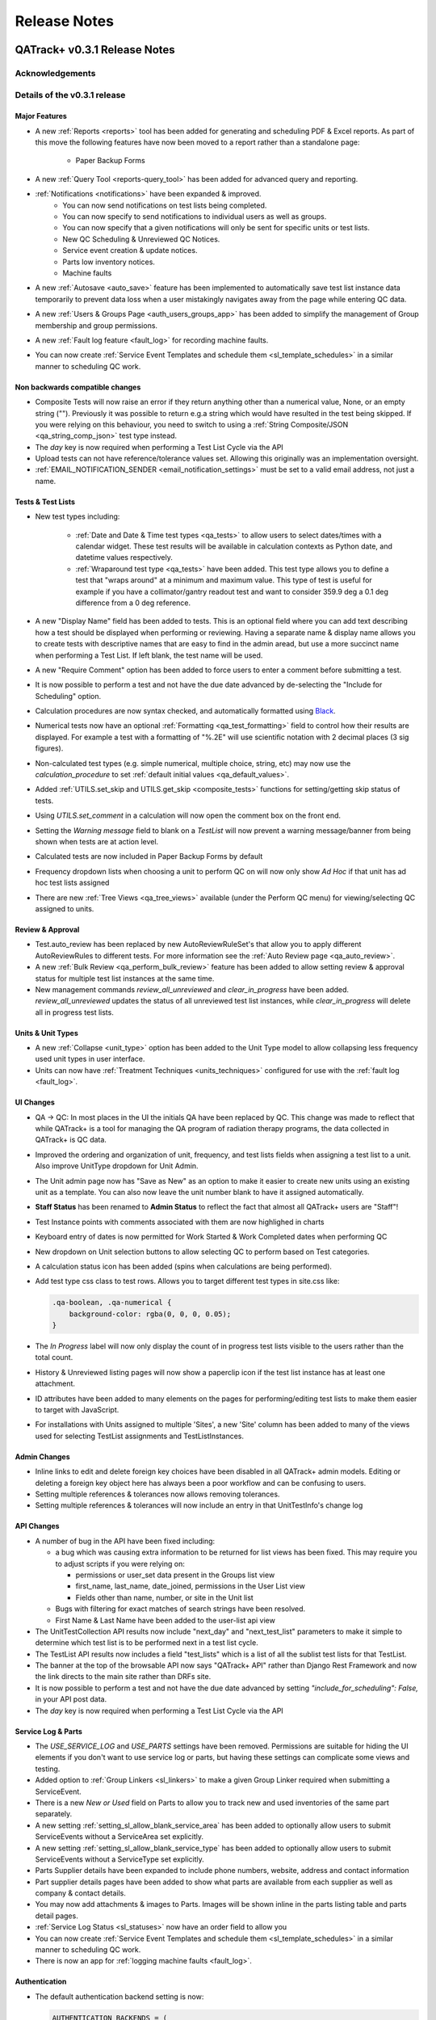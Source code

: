 Release Notes
=============

QATrack+ v0.3.1 Release Notes
-----------------------------

.. _release_notes_031:


Acknowledgements
................


Details of the v0.3.1 release
.............................


Major Features
^^^^^^^^^^^^^^

* A new :ref:`Reports <reports>` tool has been added for generating and
  scheduling PDF & Excel reports.  As part of this move the following
  features have now been moved to a report rather than a standalone page:

    * Paper Backup Forms

* A new :ref:`Query Tool <reports-query_tool>` has been added for advanced query and
  reporting.

* :ref:`Notifications <notifications>` have been expanded & improved.
    * You can now send notifications on test lists being completed.
    * You can now specify to send notifications to individual users as well as groups.
    * You can now specify that a given notifications will only be sent for
      specific units or test lists.
    * New QC Scheduling & Unreviewed QC Notices.
    * Service event creation & update notices.
    * Parts low inventory notices.
    * Machine faults

* A new :ref:`Autosave <auto_save>` feature has been implemented to
  automatically save test list instance data temporarily to prevent data loss
  when a user mistakingly navigates away from the page while entering QC data.

* A new :ref:`Users & Groups Page <auth_users_groups_app>` has been added to simplify
  the management of Group membership and group permissions.

* A new :ref:`Fault log feature <fault_log>` for recording machine faults.

* You can now create :ref:`Service Event Templates and schedule them
  <sl_template_schedules>` in a similar manner to scheduling QC work.


Non backwards compatible changes
^^^^^^^^^^^^^^^^^^^^^^^^^^^^^^^^

* Composite Tests will now raise an error if they return anything other than a
  numerical value, None, or an empty string ("").  Previously it was possible
  to return e.g.a string which would have resulted in the test being skipped.
  If you were relying on this behaviour, you need to switch to using a
  :ref:`String Composite/JSON <qa_string_comp_json>` test type instead.

* The `day` key is now required when performing a Test List Cycle via the API

* Upload tests can not have reference/tolerance values set.  Allowing this originally
  was an implementation oversight.

* :ref:`EMAIL_NOTIFICATION_SENDER <email_notification_settings>` must be set to 
  a valid email address, not just a name.


Tests & Test Lists
^^^^^^^^^^^^^^^^^^

* New test types including:

    * :ref:`Date and Date & Time test types <qa_tests>` to allow users to
      select dates/times with a calendar widget.  These test results will be
      available in calculation contexts as Python date, and datetime values
      respectively.

    * :ref:`Wraparound test type <qa_tests>` have been added.  This test type
      allows you to define a test that "wraps around" at a minimum and maximum
      value.  This type of test is useful for example if you have a
      collimator/gantry readout test and want to consider 359.9 deg a 0.1 deg
      difference from a 0 deg reference.

* A new "Display Name" field has been added to tests.  This is an optional
  field where you can add text describing how a test should be displayed when
  performing or reviewing. Having a separate name & display name allows you to
  create tests with descriptive names that are easy to find in the admin aread,
  but use a more succinct name when performing a Test List. If left blank, the
  test name will be used.

* A new "Require Comment" option has been added to force users to enter
  a comment before submitting a test.

* It is now possible to perform a test and not have the due date advanced
  by de-selecting the "Include for Scheduling" option.

* Calculation procedures are now syntax checked, and automatically formatted
  using `Black <https://black.readthedocs.io>`_.

* Numerical tests now have an optional :ref:`Formatting <qa_test_formatting>`
  field to control how their results are displayed.  For example a test with a
  formatting of "%.2E" will use scientific notation with 2 decimal places (3
  sig figures).

* Non-calculated test types (e.g. simple numerical, multiple choice, string,
  etc) may now use the `calculation_procedure` to set :ref:`default initial
  values <qa_default_values>`.

* Added :ref:`UTILS.set_skip and UTILS.get_skip <composite_tests>` functions for
  setting/getting skip status of tests.

* Using `UTILS.set_comment` in a calculation will now open the comment box on
  the front end.

* Setting the `Warning message` field to blank on a `TestList` will now prevent
  a warning message/banner from being shown when tests are at action level.

* Calculated tests are now included in Paper Backup Forms by default

* Frequency dropdown lists when choosing a unit to perform QC on will now only
  show *Ad Hoc* if that unit has ad hoc test lists assigned

* There are new :ref:`Tree Views <qa_tree_views>` available (under the Perform QC
  menu) for viewing/selecting QC assigned to units.  

Review & Approval
^^^^^^^^^^^^^^^^^

* Test.auto_review has been replaced by new AutoReviewRuleSet's that allow you
  to apply different AutoReviewRules to different tests. For more information
  see the :ref:`Auto Review page <qa_auto_review>`.

* A new :ref:`Bulk Review <qa_perform_bulk_review>` feature has been added to
  allow setting review & approval status for multiple test list instances at
  the same time.

* New management commands `review_all_unreviewed` and `clear_in_progress` have
  been added. `review_all_unreviewed` updates the status of all unreviewed test
  list instances, while `clear_in_progress` will delete all in progress test
  lists.


Units & Unit Types
^^^^^^^^^^^^^^^^^^

* A new :ref:`Collapse <unit_type>` option has been added to the Unit Type model
  to allow collapsing less frequency used unit types in user interface.

* Units can now have :ref:`Treatment Techniques <units_techniques>` configured
  for use with the :ref:`fault log <fault_log>`.


UI Changes
^^^^^^^^^^

* QA -> QC:  In most places in the UI the initials QA have been replaced by QC.
  This change was made to reflect that while QATrack+ is a tool for managing
  the QA program of radiation therapy programs, the data collected in QATrack+
  is QC data.

* Improved the ordering and organization of unit, frequency, and test lists
  fields when assigning a test list to a unit. Also improve UnitType dropdown
  for Unit Admin.

* The Unit admin page now has "Save as New" as an option to make it easier to
  create new units using an existing unit as a template.  You can also now
  leave the unit number blank to have it assigned automatically.

* **Staff Status** has been renamed to **Admin Status** to reflect the fact
  that almost all QATrack+ users are "Staff"!

* Test Instance points with comments associated with them are now highlighed in
  charts

* Keyboard entry of dates is now permitted for Work Started & Work Completed dates
  when performing QC

* New dropdown on Unit selection buttons to allow selecting QC to perform based
  on Test categories.

* A calculation status icon has been added (spins when calculations are being
  performed).

* Add test type css class to test rows.  Allows you to target different test
  types in site.css like:

  .. code-block:: css

        .qa-boolean, .qa-numerical {
            background-color: rgba(0, 0, 0, 0.05);
        }

* The *In Progress* label will now only display the count of in progress test lists
  visible to the users rather than the total count.

* History & Unreviewed listing pages will now show a paperclip icon if the test list instance
  has at least one attachment.

* ID attributes have been added to many elements on the pages for performing/editing test lists
  to make them easier to target with JavaScript.

* For installations with Units assigned to multiple 'Sites', a new 'Site'
  column has been added to many of the views used for selecting TestList
  assignments and TestListInstances.

Admin Changes
^^^^^^^^^^^^^

* Inline links to edit and delete foreign key choices have been disabled in all
  QATrack+ admin models. Editing or deleting a foreign key object here has
  always been a poor workflow and can be confusing to users.

* Setting multiple references & tolerances now allows removing tolerances.

* Setting multiple references & tolerances will now include an entry in that
  UnitTestInfo's change log


API Changes
^^^^^^^^^^^

* A number of bug in the API have been fixed including:

  * a bug which was causing extra information to be returned for list views has
    been fixed.  This may require you to adjust scripts if you were relying on:

    - permissions or user_set data present in the Groups list view
    - first_name, last_name, date_joined, permissions in the User List view
    - Fields other than name, number, or site in the Unit list
  * Bugs with filtering for exact matches of search strings have been resolved.

  * First Name & Last Name have been added to the user-list api view

* The UnitTestCollection API results now include "next_day" and "next_test_list"
  parameters to make it simple to determine which test list is to be performed
  next in a test list cycle.

* The TestList API results now includes a field "test_lists" which is 
  a list of all the sublist test lists for that TestList.

* The banner at the top of the browsable API now says "QATrack+ API" rather
  than Django Rest Framework and now the link directs to the main site rather
  than DRFs site.

* It is now possible to perform a test and not have the due date advanced by
  setting `"include_for_scheduling": False,` in your API post data.
  

* The `day` key is now required when performing a Test List Cycle via the API


Service Log & Parts
^^^^^^^^^^^^^^^^^^^

* The `USE_SERVICE_LOG` and `USE_PARTS` settings have been removed.  Permissions
  are suitable for hiding the UI elements if you don't want to use service log
  or parts, but having these settings can complicate some views and testing.

* Added option to :ref:`Group Linkers <sl_linkers>` to make a given Group
  Linker required when submitting a ServiceEvent.

* There is a new `New or Used` field on Parts to allow you to track new and
  used inventories of the same part separately.

* A new setting :ref:`setting_sl_allow_blank_service_area` has been added to
  optionally allow users to submit ServiceEvents without a ServiceArea set
  explicitly.

* A new setting :ref:`setting_sl_allow_blank_service_type` has been added to
  optionally allow users to submit ServiceEvents without a ServiceType set
  explicitly.

* Parts Supplier details have been expanded to include phone numbers, website,
  address and contact information

* Part supplier details pages have been added to show what parts are available
  from each supplier as well as company & contact details.

* You may now add attachments & images to Parts.  Images will be shown inline
  in the parts listing table and parts detail pages.

* :ref:`Service Log Status <sl_statuses>` now have an order field to allow you 

* You can now create :ref:`Service Event Templates and schedule them
  <sl_template_schedules>` in a similar manner to scheduling QC work.

* There is now an app for :ref:`logging machine faults <fault_log>`.

Authentication
^^^^^^^^^^^^^^

* The default authentication backend setting is now:

  .. code-block:: python

    AUTHENTICATION_BACKENDS = (
        'qatrack.accounts.backends.QATrackAccountBackend',
    )

  the `QATrackAccountBackend` is a simple wrapper around the Django ModelBackend
  to allow usernames to be transformed prior to authentication.  The transform
  is controlled by the :ref:`ACCOUNTS_CLEAN_USERNAME <accounts_clean_username>` settings.

* A new :ref:`ACCOUNTS_SELF_REGISTER <accounts_self_register>` setting has been
  added to control whether users are allowed to register their own accounts.

* A new :ref:`ACCOUNTS_PASSWORD_RESET <accounts_password_reset>` setting has been
  added to control whether users are allowed to reset or change their own passwords.

* Users can now automatically be added to QATrack+ groups based
  on their AD group memberships using . :ref:`Active Directory Groups to QATrack+ Group Map <auth_ad_groups>`'s

* The :ref:`AD_MEMBERSHIP_REQ <settings_ad>` was previously not functional and 
  has now been replaced by :ref:`Qualifying Groups <auth_ad_qualifying_groups>`'s

* When a user logs in through the AD backend, their email address, first name,
  and lastname will be updated to match the values found in Active Directory.

* The `DEFAULT_GROUP_NAMES` setting has been removed.  Instead, QATrack+ groups
  now have a :ref:`default group flag <auth_groups>`.  Anytime a user logs into
  QATrack+, they will automatically be added to any group with this flag set.

Other Minor Features & Bugs Fixed
^^^^^^^^^^^^^^^^^^^^^^^^^^^^^^^^^

* Fixed bug with control charts and null valued / skipped tests. #506
* Fixed bug with selecting Test List Cycle days from sidebar menu

* QATrack+ by default will now use the database for caching rather than the
  filesystem.  This should have comparable or better performance and eliminate
  the occassional 500 errors generated on Windows servers due to file
  permissions & access issues.


Deprecations & Discontinuations
...............................

* Python 3.4: As of March 2019, Python 3.4 is no longer receiving updates and
  therefore QATrack+ will no longer be supporting Python 3.4 installations.

* The settings `AD_DEBUG` & `AD_DEBUG_FILE` are no longer used.  Instead,
  information is now logged to an 'auth.log' file.


QATrack+ v0.3.0.18 Release Notes
--------------------------------

- Fixed a bug where Test Lists from Test List Cycles with Ad-Hoc frequency
  would not show up when charting

QATrack+ v0.3.0.16 Release Notes
--------------------------------

- Allow disabling warning message by setting TestList.warning_message blank
- Add test type to html class for qa-valuerows so they can more
  easily be targeted in JavaScript code.


QATrack+ v0.3.0.15 Release Notes
--------------------------------

- The Active Unit Test Info filter was fixed
- Fixed minimum width of Category display when performing QC tests
- Added new setting `CATEGORY_FIRST_OF_GROUP_ONLY`.  When True,
  if there is a group of sequential tests with the same category, only
  the top most category name will be shown to allow better visual
  separation of groups of categories.  Currently this defaults to False
  to maintain current behaviour but this will default to True for the
  v0.3.1 release.

Upgrading to v0.3.0.15 from v0.3.0
..................................

If you haven't upgraded to v0.3.0 yet see instructions for v0.3.0 below.  If
you've already upgraded to v0.3.0 then to upgrade to v0.3.0.15:

#. Open shell and activate your Python 3 virtual environment then:
#.  .. code-block:: bash

        git fetch origin
        git checkout v0.3.0.15
        python manage.py collectstatic
        python manage.py clearcache

#. On Linux `sudo service apache2 restart` on Windows, restart QATrack3 CherryPy Service


QATrack+ v0.3.0.14 Release Notes
--------------------------------

- A patch was made to fix a security flaw in LDAP/Active Directory
  Authentication.  This patch is only required if you use LDAP/Active Directory
  for authenticating your users.

  To patch your system, please follow the following instructions for your version:

    - v0.3.0.x:

        - Windows. Open a Powershell Window then:

            .. code-block:: bash

                cd C:\deploy
                .\venvs\qatrack3\Script\Activate.ps1
                cd qatrackplus
                git fetch origin
                git checkout v0.3.0.14
                python manage.py shell -c "from qatrack.accounts.utils import fix_ldap_passwords; fix_ldap_passwords()"
                python manage.py collectstatic

            then restart the CherryPy service

        - Linux. Open a terminal:

            .. code-block:: bash

                cd ~/web/qatrackplus
                source ~/venvs/qatrack3/bin/activate
                git fetch origin
                git checkout v0.3.0.14
                python manage.py shell -c "from qatrack.accounts.utils import fix_ldap_passwords; fix_ldap_passwords()"
                python manage.py collectstatic
                sudo service apache2 restart

    - v0.2.9.x:

        - Windows. Open a Powershell Window then:

            .. code-block:: bash

                cd C:\deploy
                .\venvs\qatrack\Script\Activate.ps1
                cd qatrackplus
                git fetch origin
                git checkout v0.2.9.2
                python manage.py shell
                >>> from qatrack.accounts.utils import fix_ldap_passwords; fix_ldap_passwords()
                >>> exit()
                python manage.py collectstatic

            then restart the CherryPy service

        - Linux. Open a terminal:

            .. code-block:: bash

                cd ~/web/qatrackplus
                source ~/venvs/qatrack3/bin/activate
                git fetch origin
                git checkout v0.2.9.2
                python manage.py shell
                >>> from qatrack.accounts.utils import fix_ldap_passwords; fix_ldap_passwords()
                >>> exit()
                python manage.py collectstatic
                sudo service apache2 restart


    - v0.2.8.x:

        - Windows. Open a Powershell Window then:

            .. code-block:: bash

                cd C:\deploy
                .\venvs\qatrack\Script\Activate.ps1
                cd qatrackplus
                git fetch origin
                git checkout v0.2.8.1
                python manage.py shell
                >>> from qatrack.accounts.utils import fix_ldap_passwords; fix_ldap_passwords()
                >>> exit()
                python manage.py collectstatic

            then restart the CherryPy service

        - Linux. Open a terminal:

            .. code-block:: bash

                cd ~/web/qatrackplus
                source ~/venvs/qatrack3/bin/activate
                git fetch origin
                git checkout v0.2.8.1
                python manage.py shell
                >>> from qatrack.accounts.utils import fix_ldap_passwords; fix_ldap_passwords()
                >>> exit()
                python manage.py collectstatic
                sudo service apache2 restart


QATrack+ v0.3.0.13 Release Notes
--------------------------------

For full details of v0.3.0 see the v0.3.0 release notes below.  v0.3.013 is
a patch to v0.3.0 that fixes a few minor issues.

- Service Events have been added to the admin so they can now be hard deleted.

- A few bugs with testpacks has been fixed including where Sublist tests were
  not created correctly when creating test packs.

- A number of bugs with the API have been fixed.

- A bug with the initial v0.3.0 migration has been fixed for those who
  have `SITE_ID ~= 1` in their settings file.

- skipped tests are now excluded by default from `UTILS.previous_test_instance`.

- Bug where the Test List Members drop down would not be populated correctly
  due to conflicting jQuery versions has been resolved.


Upgrading to v0.3.0.13 from v0.3.0
..................................

If you haven't upgraded to v0.3.0 yet see instructions for v0.3.0 below.  If
you've already upgraded to v0.3.0 then to upgrade to v0.3.0.13:

#. Open shell and activate your Python 3 virtual environment then:
#.  .. code-block:: bash

        git fetch origin
        git checkout v0.3.0.13
        python manage.py collectstatic
        python manage.py clearcache

#. On Linux `sudo service apache2 restart` on Windows, restart QATrack3 CherryPy Service


QATrack+ v0.3.0 Release Notes
-----------------------------

.. _release_notes_030:


It's been two years since the release of QATrack+ v0.2.9 and this release marks
the largest update to QATrack+ since the initial release in 2012. Details of
QATrack+ v0.3.0 are included below.

Acknowledgements
................

Many thanks to Ryan Bottema & Crystal Angers at The Ottawa Hospital for all
their work on the development and implementation of the new Service Log app
(with guidance and QA from the rest of the Ottawa QATrack+ team!).

Thank you to `Simon Biggs <https://www.simonbiggs.net/#/>`__ for all his work
on the new experimental Docker deployment method as well as ideas and
discussions on many other features.

Thanks to all of you who provided databases for testing the data model
migration from 0.2.9 to 0.3.0. This helped catch a few DBMS specific migration
issues.  There were also a number of people who tested the migration / update
procedure before this releae which is hugely appreciated!

A big thanks also goes out to the Canadian Nuclear Safety Commission! QATrack+
was one of the recipients of the `2017 CSNC's Innovation Grant
<https://www.comp-ocpm.ca/english/news/cnsc-innovation-fund-update.htm>`__
which provided financial support for this release.

Last but certainly not least, thank you to those of you who have submitted bug
reports, made feature requests, and contributed to the many discussions on the
mailing list.


Details of the v0.3.0 release
.............................

* A new :ref:`Service Log <service_log_user>` application for tracking machine
  service events, machine down time, return to service, and more!

* A new :ref:`Parts <parts_user>` application for tracking spare parts, where
  they're located, how many are in inventory, and their vendors.

* :ref:`Sublists <qa_sublists>` have been updated and improved and can now
  have their order rearranged within the parent test list as well as optional
  visual emphasis when performing a test list.

* The user interface has been updated to be a bit more modern while hopefully
  remaining familiar to existing QATrack+ users.

* `Pylinac <http://pylinac.readthedocs.io/en/latest/index.html>`_ is now
  installed by default.  Images can be uploaded, analyzed, and displayed inline
  within test lists.

* Experimental support for importing/exporting :ref:`Testpacks
  <testpack_admin>` for exchanging test configurations with other QATrack+
  installations.

* An :ref:`Application Programming Interface (API) <qatrack_api>` has been
  added for allowing external applications and scripts to access and upload
  data to your QATrack+ server.

* When reviewing data by Due Status you can :issues:`now filter by unit <211>`.

* After creating a Unit Test Collection, it is :issues:`no longer possible to
  change the test list (cycle) assigned to it <245>`.  This is in order to
  prevent unintended data loss.

* You can now assign a :issues:`tolerance to boolean tests <214>`.

* The ability to save test lists is now an :ref:`assignable user permission
  <permissions_admin>`.

* Entire units can now be marked as :issues:`inactive <84>` to make it easy to
  hide units when they are decomissioned.

* Hidden tests :issues:`can now be autoreviewed <286>`.

* When choosing a unit to peform QA on, rather than showing all defined
  frequencies, the drop down lists for test frequencies are now limited
  :issues:`to frequencies of test lists assigned to that unit <274>`.

* A new "experimental" method of deploying QATrack+ using Docker is available.
  This method makes it very easy to get a complete QATrack+ installation up and
  running.  Currently marked as experimental as it has not been deployed in
  production anywhere.  Thank you very much to Simon Biggs for putting this
  idea forward and then getting it all implemented in a sensible way!

* When a reference or tolerance for a test is updated, the history of the users
  who made the change, when the changes was made, the previous reference and
  tolerance, and  an optional comment :issues:`are now stored <49>`.

* It's now possible to set (or read) the comment for a test instance from the
  :issues:`tests calculation procedure <280>`.

* Default email notifications are now sent as html emails with a link to the
  :issues:`relevant test list instance <283>`

* Notification emails are :issues:`no longer sent to inactives users <246>`.

* When performing a test list, the number of existing in-progress sessions for
  the same test list :issues:`is now shown in the UI <208>`. The total number
  of test lists in progress is also now shown in the main drop down menus.

* Comments can now be added when reviewing test list instances and comments on
  test list instances now :issues:`<record the username and timestamp <181>` of
  the comment.

* If a composite test or upload test generates a "Server Error", the error can
  now be seen by :issues:`hovering your mouse over the Status column for the
  test <272>`.

* The UX for deleting a test list :issues:`has been improved <308>`.

* Upload tests now have two context variables available `FILE` and `BIN_FILE`,
  the latter being a file instances opened in binary rather than text mode.
  Any existing upload tests that you have which assume a binary file type will
  need to be updated to use `BIN_FILE`. More details are available in the
  v0.3.0 installation docs.

* Mainstream support for Python 2 is ending in 2020 and as such QATrack+ has
  been updated to use Python 3.4-3.6.

* The complete list of bugs/features can be found on `BitBucket
  <https://bitbucket.org/tohccmedphys/qatrackplus/issues?page=4&milestone=0.3.0>`_


Upgrading to v0.3.0
...................

For instructions on upgrading to QATrack+ 0.3.0 please see the installation
docs for your platform.


QATrack+ v0.2.9 Release Notes
-----------------------------

.. _release_notes_029:

There have been many bug fixes and improvements to QATrack+ made since the
version 0.2.8. For the complete details you can check out the issue tracker
for issues tagged 0.2.9.

Special thanks for this release to Zacharias Chalampalakis for contributing a patch
to make the warning message shown when a test is at action level configurable.

Also, big thanks to Ryan Bottema in Ottawa who has taken over my previous role
at the Ottawa Hospital and has made many contributions to this release and been
crucial in finally getting it out the door.

As always Crystal Angers has been a big help in testing and critical analysis
of new features.


Details of 0.2.9 below:

* Multiple choices tests now store their results `as the test value rather than
  the index
  <https://bitbucket.org/tohccmedphys/qatrackplus/issues/162/adding-new-multiple-choice-options-can>`_
  of the choice.  It is important that you update any composite tests that rely
  on multiple choice test results after this upgrade (see Upgrade Instructions
  below)

* Unit modalities `are now free text fields
  <https://bitbucket.org/tohccmedphys/qatrackplus/issues/110/change-unit-modality-to-free-text-field>`_
  instead of forcing you to select particle/energy.

* If you attempt to access a QATrack+ page but are logged out, `you will be
  redirected to that page after logging in
  <https://bitbucket.org/tohccmedphys/qatrackplus/issues/154/redirect-after-login>`_

* You can now add `REVIEW_DIFF_COL = True` to your local_settings.py file to
  `enable an extra column showing the difference from reference
  <https://bitbucket.org/tohccmedphys/qatrackplus/issues/155/add-deviation-from-reference-to-testlist>`_
  when reviewing tests list

* Users sessions will be `renewed anytime they are active
  <https://bitbucket.org/tohccmedphys/qatrackplus/issues/165/refresh-session-after-any-activity-rather>`_
  on the QATrack+ site rather than just when they perform QA (prevents being
  logged out automatically)

* Changing a Test's type is now limited to `only allow changes to similar test
  types
  <https://bitbucket.org/tohccmedphys/qatrackplus/issues/168/changes-between-test-types-needs-to-be>`_
  (e.g. numerical -> composite is allowed but numerical -> string is not)

* By default `inactive test lists are no longer shown
  <https://bitbucket.org/tohccmedphys/qatrackplus/issues/170/add-filter-to-not-display-by-default>`_
  in the default review list

* Bulk deletion of UnitTestInfo objects in the admin `has been disabled
  <https://bitbucket.org/tohccmedphys/qatrackplus/issues/171/disable-bulk-delete-of-unittestinfo>`_
  to prevent possible data loss

* Only active UnitTestInfo objects will be `shown in the admin
  <https://bitbucket.org/tohccmedphys/qatrackplus/issues/172/make-unittestinfo-list-in-admin-only-show>`_
  by default

* You can now `view test list comments
  <https://bitbucket.org/tohccmedphys/qatrackplus/issues/175/view-comments>`_
  in a pop over by hovering your mouse over the comment icon

* You can now filter Test objects in the admin by whether or not `they belong
  to any active TestList's
  <https://bitbucket.org/tohccmedphys/qatrackplus/issues/177/test-search>`_ or
  not

* If a comment is included when performing a test list than `manual review will
  be required
  <https://bitbucket.org/tohccmedphys/qatrackplus/issues/179/auto-review-exception-for-tests-with>`_
  regardless of auto-review settings

* Inactive tests can now be `filtered on the charts page
  <https://bitbucket.org/tohccmedphys/qatrackplus/issues/183/filter-out-inactive-tests-in-the-chart>`_

* There are many new filters available in the admin section

* Permissions for reviewing and viewing the program overview `have been split
  <https://bitbucket.org/tohccmedphys/qatrackplus/issues/194/separate-permisssions-for-review-and>`_

* Individual tests can now be configured to `always allow skipping without a
  comment
  <https://bitbucket.org/tohccmedphys/qatrackplus/issues/195/skipping-without-comment-for-some-but-not>`_
  (regardless of the users permissions)

* You can now `set a custom label
  <https://bitbucket.org/tohccmedphys/qatrackplus/issues/198/allow-customization-of-testlist-cycle-drop>`_
  for the "Choose Day" drop down label when performing a test list from a
  cycle.

* You can now sort test lists by due date

* You can now `customize the test status display
  <https://bitbucket.org/tohccmedphys/qatrackplus/issues/200/tolerance-action-level-naming>`_
  (default remains Act/Tol/OK)

* Test value input fields should now be more `mobile device friendly
  <https://bitbucket.org/tohccmedphys/qatrackplus/issues/210/change-text-input-type-to-number-for>`_

* pydicom is now available in the `default calculation context
  <https://bitbucket.org/tohccmedphys/qatrackplus/issues/219/add-pydicom-to-default-calculation-context>`_
  (along with numpy & scipy)

* You can now filter test lists to review `by which groups the test lists are
  visible to
  <https://bitbucket.org/tohccmedphys/qatrackplus/issues/227/visible-to>`_

A more complete list of bugs fixed and features added can be found `in the
issues tracker
<https://bitbucket.org/tohccmedphys/qatrackplus/issues?milestone=0.2.9>`_!

Deprecation Notices
...................

As QATrack+, Python & Django and the web continue to evolve, occassionally we need to deprecate some of the versions of Python & web browsers we support.
The next major release of QATrack+ will no longer officially support the following items:

- Python 2.6 (Python 2.7 & 3.4+ only): In order to provide support for Python 3 we will be dropping support for Python 2.6
- IE7-IE10 (IE 11+ Only): IE7-IE10 are no longer supported by Microsoft and we will no longer be testing these platforms.

Upgrade Instructions
....................

For instructions on how to upgrade from v0.2.8 `please see the wiki <https://bitbucket.org/tohccmedphys/qatrackplus/wiki/v/0.2.9/release-notes.md>`_


QATrack+ v0.2.8 Release Notes
-----------------------------

.. _release_notes_028:


.. _note:

    This release introduces some database schema changes. The database
    migrations have been tested on SQLServer, PostgreSQL, MySQL & SQLite but it
    is important that you:

    BACK UP YOUR DATABASE BEFORE ATTEMPTING THIS UPGRADE

There are lots of minor enhancements & a number of new features in this release
of QATrack+.

Special thanks for this release go to Wenze van Klink from VU Medisch Centrum
Amsterdam.  Wenze contributed a couple of great features to QATrack+ for this
release including:

* The ability to easily copy references & tolerance from one Unit to another.
  A nice time saver!

* The ability to set references and tolerances for multiple tests at the same
  time.  Want to set 20 tests to have a reference value of 100? Now you can do
  it with just a few clicks.

* Display uploaded images (jpg, png, gif) on the test list page.

* a number of other bug fixes & minor features.

Great work Wenze...your contributions are greatly appreciated!

Also of note, Gaspar Sánchez Merino has produced a Spanish translation of the
QATrack+ documentation.  Thanks a lot Gaspar!  You can find the translation on
`Gaspar's BitBucket page
<https://bitbucket.org/gasparsanchez/qatrackplus/wiki/users/guide.md>`_.

Here's a list of some of the changes in this release:

* The documentation has been split into different versions (corresponding to
  QATrack+ releases) to accomodate users who are not running the latest version
  of QATrack+.

* You can now `embed uploaded images right on the test list page
  <https://bitbucket.org/tohccmedphys/qatrackplus/wiki/v/0.2.8/admin/tests>`_

* You can now `choose to hide tests from the list of tests to plot
  <https://bitbucket.org/tohccmedphys/qatrackplus/wiki/v/0.2.8/admin/tests>`_.
  Handy to limit the chart test selection lists to only those tests you are
  interested in plotting.

* There is now an `"Auto Review" feature
  <https://bitbucket.org/tohccmedphys/qatrackplus/wiki/v/0.2.8/admin/auto_review>`_
  that can be configured so that only test which are at tolerance or action
  levels will be placed in the review queue.

* Page load speeds for the charting page have been greatly improved for large
  databases

* You can now `configure your site to use icons
  <https://bitbucket.org/tohccmedphys/qatrackplus/wiki/v/0.2.8/deployment/settings>`__
  in addition to colors to indicate pass/fail & due/overdue. This should help
  with usability for color blind users.  Thanks to Eric Reynard for the great
  suggestion! Examples of the icons can be seen on `BitBucket
  <https://bitbucket.org/tohccmedphys/qatrackplus/pull-request/11/add-icons-to-reduce-dependence-on-red/diff>`__

* Python code snippets and html test/test list descriptions are `now syntax
  highlighted on modern browsers
  <https://bitbucket.org/tohccmedphys/qatrackplus/issue/78/integrate-ace-or-code-mirror-for>`_

* Composite & constant tests no `longer need to be skipped manually
  <https://bitbucket.org/tohccmedphys/qatrackplus/issue/98/skip-box-for-composite-test>`_

* When charting you can now `combine data for the same test from different test
  lists
  <https://bitbucket.org/tohccmedphys/qatrackplus/wiki/v/0.2.8/users/charts>`_
  (thanks to Eric Reynard for the suggestion)

* Data can now be `plotted relative to its reference value
  <https://bitbucket.org/tohccmedphys/qatrackplus/wiki/v/0.2.8/users/charts>`_
  (thanks to Balazs Nyiri for the suggestion)

* CSV export files should now work on IE8 & 9

* A new permission has been added to control `who can review their own test
  results
  <https://bitbucket.org/tohccmedphys/qatrackplus/wiki/v/0.2.8/admin/auth>`_

* It's now possible to easily `copy references and tolerances between units
  <https://bitbucket.org/tohccmedphys/qatrackplus/wiki/v/0.2.8/admin/setting_refs_and_tols>`_

* Easily set references & tolerances for `multiple tests at the same time
  <https://bitbucket.org/tohccmedphys/qatrackplus/wiki/v/0.2.8/admin/setting_refs_and_tols>`_

* You can now tweak the look of your QATrack+ site with css using a `site
  specific css file
  <https://bitbucket.org/tohccmedphys/qatrackplus/wiki/v/0.2.8/deployment/site_css.md>`_

* You can now configure your site to `order the Units on the "Choose Unit" page
  <https://bitbucket.org/tohccmedphys/qatrackplus/wiki/v/0.2.8/deployment/settings>`_
  by number or name.

* QATrack+ now is using a file based cache to decrease page load times. By
  default the cache data is located at qatrack/cache/cache\_data/ but this `can
  be changed if required
  <https://bitbucket.org/tohccmedphys/qatrackplus/wiki/v/0.2.8/deployment/settings>`_.

* You can now assign multiple choice tolerances to string/string composite test
  types (thanks to Elizabeth McKenzie for the suggestion).

* You can now access reference and tolerance values for `tests in your
  calculated tests
  <https://bitbucket.org/tohccmedphys/qatrackplus/wiki/admin/calculated.md>`_
  (thanks to Andrew Alexander from Saskatoon for the suggestion)

* a number of other bug fixes and performance enhancements


Upgrading to v0.2.8
...................

*Note: If any of these steps results in an error, \*stop\* and figure out why before
carrying on to the next step!*

From the git bash command shell (with your QATrack+ virtual env activated!):

1) git pull origin master
2) pip install -r requirements/base.txt
3) python manage.py syncdb
4) python manage.py migrate
5) python manage.py collectstatic
6) restart the QATrack+ app (i.e. the CherryPy service or Apache or gunicorn or...)


QATrack+ v0.2.7 Release Notes
-----------------------------

.. _release_notes_027:

**Note: this release introduces some database schema changes.  It is a good idea to BACK UP
YOUR DATABASE BEFORE ATTEMPTING THIS UPGRADE**

Version 0.2.7 has a quite a few improvements to the code base behind the
scenes, some new features and a number of bug fixes. Please see the guide to
upgrading to version 0.2.7 below.

A note on QATrack+ and security is now `available on the wiki
<https://bitbucket.org/tohccmedphys/qatrackplus/wiki/deployment/security.md>`_.

Special thanks for this release go to Eric Reynard of Prince Edward Island.
Eric has contributed a `new authentication backend and tutorial
<https://bitbucket.org/tohccmedphys/qatrackplus/wiki/deployment/windows/iisFastCGI>`_
on running QATrack+ with IIS, FastCGI and Windows Integrated Authentication.
Thanks Eric!

New Features & Bugs Fixed
.........................

* Three new `test types
  <https://bitbucket.org/tohccmedphys/qatrackplus/wiki/admin/test.md>`_ have
  been added:

    * File upload: Allows you to upload and process arbitrary files as part of a test list
    * String: Allows you to save short text snippets as test results
    * String Composite: A composite test for text rather than numerical values

* `Composite tests
  <https://bitbucket.org/tohccmedphys/qatrackplus/wiki/admin/test.md>`_ no
  longer need to assign to a `result` variable. Instead you can just assign the
  result to the composite test macro name (e.g. `my_test = 42` is now a valid
  calculation procedure). This is now the recommended way to write calculation
  macros.
* Tests with calculated values now have `a 'META' variable
  <https://bitbucket.org/tohccmedphys/qatrackplus/wiki/admin/calculated.md>`_
  available in the calculation context that includes some useful information
  about the test list being performed.
* Easy export of historical test results to CSV files
* New tool for creating basic paper backup QA forms to be used in the event of
  a server outage. See the `paper backup wiki page <https://bitbucket.org/tohccmedphys/qatrackplus/wiki/users/paper_backup_forms.md>`_
  for more information.  This feature is currently quite primitive and
  suggestions on how to improve it are welcome!
* TestListCycle's can now contain the same TestList multiple times. Thanks to Darcy Mason for reporting this bug.
* Unit's that have no active TestList's will no longer appear on the Unit selection page
* Changes to Reference & Tolerances:
    * Tolerances no longer require all 4 of the tolerance/action levels (Act
      Low, Tol Low, Act High, Tol High) to be set making it possible to create
      pass/fail only, pass/tolerance only and one-sided tolerances. See the
      `Tolerances wiki page
      <https://bitbucket.org/tohccmedphys/qatrackplus/wiki/admin/tolerances.md>`_
      for more information.
    * Duplicate tolerances can no longer be created (there is no use for
      duplicate tolerances)
    * Tolerances can no longer be named by the user and are now automatically
      given a descriptive name based on their tolerance and action levels. This
      is to help emphasize the fact that Tolerance values are not test
      specific.
    * As part of the 0.2.7 database update, all duplicate tolerance & reference
      objects in the database are going to be deleted and any test value
      currently pointing at these tolerance & reference values will be updated
      to point at the correct non-duplicated tolerance/reference.  At TOHCC
      this resulted in reducing the size of references database table by about
      90% (from ~2700 rows to ~200 rows).
* A new authentication backend using Windows Integrated Authentication has been
  added.  Thanks to Eric Reynard for contributing this!
* New user account pages for viewing permissions and updating/resetting passwords.
* Page permissions have been improved slightly and two new permisions have been added:

    * **qa | test instance | Can chart test history** (Allows users to access charts page)

    * **qa | test list instance | Can view previously completed instances**
      (Allows users to view but not edit or review (change the status) of
      historical results.  Please see the `wiki
      <https://bitbucket.org/tohccmedphys/qatrackplus/wiki/admin/auth.md>`__
      for more information.

* Page load time reduced by using more efficient unreviewed count query
* Charts page now allows plotting of data for tests which are no longer active
* Test data is now grouped by TestList when generating charts (i.e. multiple lines are
    produced if the same Test exists in multiple TestList's)
* `Many other little bugs fixed :) <https://bitbucket.org/tohccmedphys/qatrackplus/issues/2?milestone=0.2.7>`_


Upgrading to v0.2.7
...................

_Note: If any of these steps results in an error, stop and figure out why before
carrying on to the next step!_

From the git bash command shell (with your QATrack+ virtual env activated!):

#. git pull origin master
#. pip install -r requirements/base.txt
#. python manage.py syncdb
#. python manage.py migrate
#. python manage.py collectstatic
#. restart the QATrack+ app (i.e. the CherryPy service or Apache or gunicorn ...)
#. In the `Admin --> Auth --> Groups` section of the website grant the new permissions

    * **qa | test instance | Can chart test history**
    * **qa | test list instance | Can view previously completed instances**

    to any groups that require this functionality.  See the `Managing Users &
    Groups page
    <https://bitbucket.org/tohccmedphys/qatrackplus/wiki/admin/auth.md>`_ for
    more information on permissions.  1. In order to use the new file upload
    test type, you must configure your server to serve all requests for
    http(s)://YOURSERVER/media/\* to files in `qatrack/uploads/` directory.
    More information about this is available on the `deployment wiki pages
    <https://bitbucket.org/tohccmedphys/qatrackplus/wiki/deployment/about.md>`_.
    If you need help with this part please post in the `QATrack+ Google group
    <https://groups.google.com/forum/?fromgroups#!forum/qatrack>`_. If you
    don't plan on using the file upload test type, this step is not required.


QATrack+ v0.2.6 Release Notes
-----------------------------

.. _release_notes_026:

**Note: this release introduces some database schema changes.  BACK UP
YOUR DATABASE BEFORE ATTEMPTING THIS UPGRADE**

v0.2.6 includes a number of bug fixes

Thank you to Eric Reynard and Darcy Mason for their bug reports.

New Features
............

* You can now manually override the due date for a Test List on a Unit
* You can `turn off the auto scheduling <https://bitbucket.org/tohccmedphys/qatrackplus/wiki/admin/assign_to_unit.md>`_ of due dates for Test Lists on
  Units
* Test Lists no longer need to have a Frequency associated with them when
  `assigned to a Unit
  <https://bitbucket.org/tohccmedphys/qatrackplus/wiki/admin/assign_to_unit.md>`_
  (allows for ad-hoc Tests)
* new management command `auto_schedule` (see
  `wiki <https://bitbucket.org/tohccmedphys/qatrackplus/wiki/admin/auto-schedule.md>`_)
* Selecting a different day in a Test List Cycle  no longer requires you to click *Go*
* When references aren't visible, Users will only be shown 'OK' or 'FAIL'
  instead of 'OK', 'TOL' or 'ACT'
* Minor improvements to the charts page layout
* Reference values are now included in data displayed on chart page
* Test List description can now be displayed on the page when
  performing or reviewing QA
* Improved performance when saving data from test lists with lots of tests.
* New `permission
  <https://bitbucket.org/tohccmedphys/qatrackplus/wiki/admin/auth.md>`_ **Can
  skip without comment** added to allow some
  users/groups to skip tests without adding a comment
* Comment counts are now displayed in Test List history listings
* Now only Units which have Test Lists visible to the user will be
  displayed.
* The first page of all listings is now pre-rendered for faster page
  load times
* Input lag when performing QA using IE has now been
  reduced (although it is still highly recommended that you use Chrome
  or Firefox!)
* Deploying QATrack+ under a sub directory of your server should now
  be handled a little better (requires setting FORCE\_SCRIPT\_NAME in
  your local_settings.py file)
* There is now a **View on Site** button that will allow you to go
  directly to the Perform QA page from a UnitTestCollection (Assign
  Test List to Unit) page in the admin
* Some other minor cosmetic enhancements
* majority of code now conforms with pep8

Bug Fixes
.........

* Unique Char fields limited to a length of 255 to fix issue with
  MySQL
* Fixed formatting of due date displays
* Increased the precision with which data is displayed in chart tool tips
* Fixed "Absolute value" wording mixup when defining tolerances
* Fixed errors when adding new tests to a sublist
* Plotting data with one of the chart buttons will now only select the relevant
  Test Lists
* Chart reference lines are now plotted in the same colour as the actual plot line
* Fixed issue when navigating between inputs on filtered lists
* Fixed issue with missing history values for Test List cycles
* Added missing filter for "Assigned To" column on Test List listings
* The value 0 should no longer be shown in scientific notation
* Fixed issue with non linearly spaced graph data
* `various other issues
  <https://bitbucket.org/tohccmedphys/qatrackplus/issues?version=0.2.5&status=resolved&version=0.2.6>`_


To upgrade from v0.2.5
......................

**Note: this release introduces some database shema changes.  BACK UP YOUR
DATABASE BEFORE ATTEMPTING THIS UPGRADE**

From the git bash shell in the root directory of your QATrack+ project

1. git pull origin master
1. python manage syncdb
1. python manage.py migrate
1. python manage.py collectstatic


QATrack+ v0.2.5 Release Notes
-----------------------------

.. _release_notes_025:

This release fixes some issues with control charts and makes test list pages
orderable and filterable.

There are no database schema changes in this release so updating should just
be a matter of pulling the latest release from git.

Changes in this release include:

* A number of improvments to the control chart functionality have been made
* Test lists and completed sessions are now sortable & filterable without a
  page refresh.
* On the overview page, you cannow collapse/expand the Units so that you can
  review one Unit at a time.
* Scientific notation is now used to display composite test results for large &
  small values.
* The behaviour when determining whether a value exactly on a pass/tolerance or
  tolerance/fail border has been improved (see
  :issues:`issue 207 <207>`.

* numpy & scipy are now available in the composite calculation context

* All test variable names (whether they have values entered for them or not)
  are now included in the composite calculation context.
* Crash in admin when "saving as new" with missing tests has been fixed.
* default work completed date is now an hour later than default work started.
* Fixed display of work completed date for last session details (time zone issue)
* Some other bug fixes and cleanup


QATrack+ v0.2.4 Release Notes
-----------------------------

.. _release_notes_024:

This release introduces `South <http://south.aeracode.org/>`_ for managing
database schema migrations.  In order to update an existing database, you need
to do the following:

1. pip install south
2. *checkout version 0.2.4 code (e.g. git pull origin master)*
3. python manage.py syncdb
4. python manage.py migrate qa 0001 --fake
5. python manage.py migrate units 0001 --fake
6. python manage.py migrate qa

New Features
............

* added South migrations
* added description field to TestInstance Status models (displayed in tooltips
  when reviewing qa)
* Added new review page for displaying Test Lists by due date
* Added new review page for displaying overall QA Program status


Bug Fixes and Clean Up
......................

* removed `salmonella <https://github.com/lincolnloop/django-salmonella>`_ urls
  from urls.py


QATrack+ v0.2.3 Release Notes
-----------------------------

.. _release_notes_023:

This release has a number of small features and bug fixes included.

New Features
............

* Greatly improved permissions system.  Group/user specific permissions are no
  longer only controlled by the is_staff flag
* TestListCycle's now display the last day done
* You can now delete TestListInstances from the admin interface or when
  reviewing (redirects to admin)
* Cleaned up interface for choosing a unit a bit.


Bug Fixes
.........

* Fixed js null bug when charting (see `issue #189
  <https://bitbucket.org/randlet/qatrack/issue/189/js-exception-on-generate-chart>`_)
* Fixed expiring cookie issue that could potentially `cause QA data to be lost
  when submitted
  <https://bitbucket.org/randlet/qatrack/issue/178/possible-data-loss-if-user-is-logged-out>`_.
* Deleting a UnitTestCollection no longer causes a server fault.
* `more <https://bitbucket.org/randlet/qatrack/issues?milestone=0.2.3>`_

